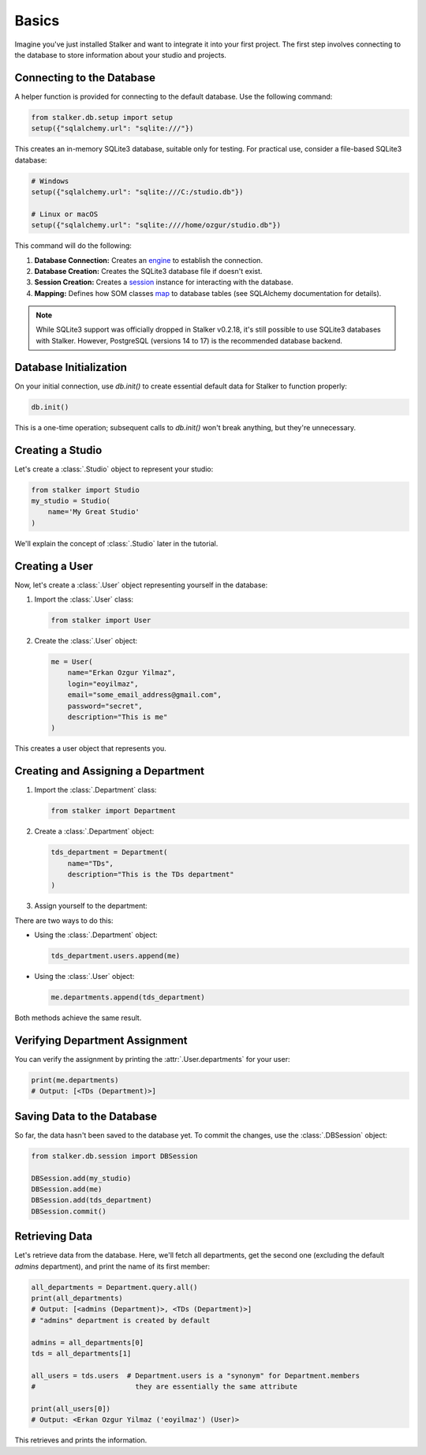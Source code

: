 .. _tutorial_basics_toplevel:

Basics
======

Imagine you've just installed Stalker and want to integrate it into your first
project. The first step involves connecting to the database to store
information about your studio and projects.

Connecting to the Database
--------------------------

A helper function is provided for connecting to the default database. Use the
following command:

.. code-block:: python

    from stalker.db.setup import setup
    setup({"sqlalchemy.url": "sqlite:///"})

This creates an in-memory SQLite3 database, suitable only for testing. For
practical use, consider a file-based SQLite3 database:

.. code-block:: python

    # Windows
    setup({"sqlalchemy.url": "sqlite:///C:/studio.db"})

    # Linux or macOS
    setup({"sqlalchemy.url": "sqlite:////home/ozgur/studio.db"})


This command will do the following:

1. **Database Connection:** Creates an `engine`_ to establish the connection.
2. **Database Creation:** Creates the SQLite3 database file if doesn't exist.
3. **Session Creation:** Creates a `session`_ instance for interacting with the
   database.
4. **Mapping:** Defines how SOM classes `map`_ to database tables (see
   SQLAlchemy documentation for details).

.. _session: http://www.sqlalchemy.org/docs/orm/session.html
.. _engine: http://www.sqlalchemy.org/docs/core/engines.html
.. _map: http://www.sqlalchemy.org/docs/orm/mapper_config.html

.. note::

   While SQLite3 support was officially dropped in Stalker v0.2.18, it's still
   possible to use SQLite3 databases with Stalker. However, PostgreSQL (versions
   14 to 17) is the recommended database backend.

Database Initialization
-----------------------

On your initial connection, use `db.init()` to create essential default data
for Stalker to function properly:

.. code-block:: python

    db.init()

This is a one-time operation; subsequent calls to `db.init()` won't break
anything, but they're unnecessary.

Creating a Studio
-----------------

Let's create a :class:`.Studio` object to represent your studio:

.. code-block:: python

    from stalker import Studio
    my_studio = Studio(
        name='My Great Studio'
    )

We'll explain the concept of :class:`.Studio` later in the tutorial.

Creating a User
---------------

Now, let's create a :class:`.User` object representing yourself in the
database:

1. Import the :class:`.User` class:

   .. code-block:: python

        from stalker import User

2. Create the :class:`.User` object:

   .. code-block:: python

        me = User(
            name="Erkan Ozgur Yilmaz",
            login="eoyilmaz",
            email="some_email_address@gmail.com",
            password="secret",
            description="This is me"
        )

This creates a user object that represents you.

Creating and Assigning a Department
-----------------------------------

1. Import the :class:`.Department` class:

   .. code-block:: python

        from stalker import Department

2. Create a :class:`.Department` object:

   .. code-block:: python

        tds_department = Department(
            name="TDs",
            description="This is the TDs department"
        )

3. Assign yourself to the department:

There are two ways to do this:

* Using the :class:`.Department` object:

  .. code-block:: python

    tds_department.users.append(me)

* Using the :class:`.User` object:

  .. code-block:: python

    me.departments.append(tds_department)

Both methods achieve the same result.

Verifying Department Assignment
-------------------------------

You can verify the assignment by printing the :attr:`.User.departments` for
your user:

.. code-block:: python

    print(me.departments)
    # Output: [<TDs (Department)>]

Saving Data to the Database
---------------------------

So far, the data hasn't been saved to the database yet. To commit the changes,
use the :class:`.DBSession` object:

.. code-block:: python

    from stalker.db.session import DBSession

    DBSession.add(my_studio)
    DBSession.add(me)
    DBSession.add(tds_department)
    DBSession.commit()

Retrieving Data
---------------

Let's retrieve data from the database. Here, we'll fetch all departments, get
the second one (excluding the default `admins` department), and print the name
of its first member:

.. code-block:: python

    all_departments = Department.query.all()
    print(all_departments)
    # Output: [<admins (Department)>, <TDs (Department)>]
    # "admins" department is created by default

    admins = all_departments[0]
    tds = all_departments[1]

    all_users = tds.users  # Department.users is a "synonym" for Department.members
    #                        they are essentially the same attribute

    print(all_users[0])
    # Output: <Erkan Ozgur Yilmaz ('eoyilmaz') (User)>

This retrieves and prints the information.
